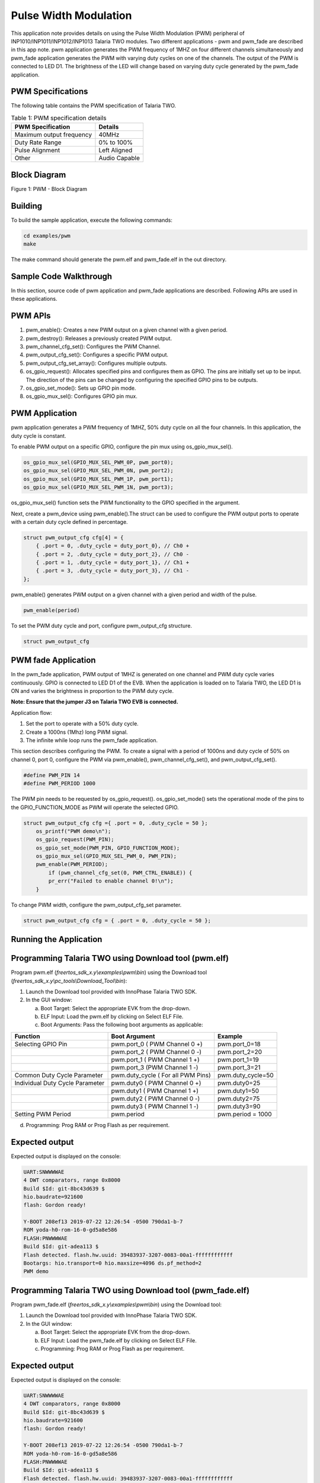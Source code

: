 .. _ex pwm:

Pulse Width Modulation
----------------------------


This application note provides details on using the Pulse Width
Modulation (PWM) peripheral of INP1010/INP1011/INP1012/INP1013 Talaria
TWO modules. Two different applications - pwm and pwm_fade are described
in this app note. pwm application generates the PWM frequency of 1MHZ on
four different channels simultaneously and pwm_fade application
generates the PWM with varying duty cycles on one of the channels. The
output of the PWM is connected to LED D1. The brightness of the LED will
change based on varying duty cycle generated by the pwm_fade
application.

PWM Specifications 
~~~~~~~~~~~~~~~~~~~~~~~~~~~~~~~~

The following table contains the PWM specification of Talaria TWO.

.. table:: Table 1: PWM specification details

   +-----------------------------------+-----------------------------------+
   | **PWM Specification**             | **Details**                       |
   +===================================+===================================+
   | Maximum output frequency          | 40MHz                             |
   +-----------------------------------+-----------------------------------+
   | Duty Rate Range                   | 0% to 100%                        |
   +-----------------------------------+-----------------------------------+
   | Pulse Alignment                   | Left Aligned                      |
   +-----------------------------------+-----------------------------------+
   | Other                             | Audio Capable                     |
   +-----------------------------------+-----------------------------------+

Block Diagram
~~~~~~~~~~~~~~~~~~~~~~~~~~~~~~~~

|image64|

Figure 1: PWM - Block Diagram

Building
~~~~~~~~~~~~~~~~~~~~~~~~~~~~~~~~

To build the sample application, execute the following commands:

.. code:: shell

      cd examples/pwm
      make


The make command should generate the pwm.elf and pwm_fade.elf in the out
directory.

Sample Code Walkthrough
~~~~~~~~~~~~~~~~~~~~~~~~~~~~~~~~

In this section, source code of pwm application and pwm_fade
applications are described. Following APIs are used in these
applications.

PWM APIs
~~~~~~~~~~~~~~~~~~~~~~~~~~~~~~~~

1. pwm_enable(): Creates a new PWM output on a given channel with a
   given period.

2. pwm_destroy(): Releases a previously created PWM output.

3. pwm_channel_cfg_set(): Configures the PWM Channel.

4. pwm_output_cfg_set(): Configures a specific PWM output.

5. pwm_output_cfg_set_array(): Configures multiple outputs.

6. os_gpio_request(): Allocates specified pins and configures them as
   GPIO. The pins are initially set up to be input. The direction of the
   pins can be changed by configuring the specified GPIO pins to be
   outputs.

7. os_gpio_set_mode(): Sets up GPIO pin mode.

8. os_gpio_mux_sel(): Configures GPIO pin mux.

PWM Application
~~~~~~~~~~~~~~~~~~~~~~~~~~~~~~~~

pwm application generates a PWM frequency of 1MHZ, 50% duty cycle on all
the four channels. In this application, the duty cycle is constant.

To enable PWM output on a specific GPIO, configure the pin mux using
os_gpio_mux_sel().

.. code:: shell

      os_gpio_mux_sel(GPIO_MUX_SEL_PWM_0P, pwm_port0);  
      os_gpio_mux_sel(GPIO_MUX_SEL_PWM_0N, pwm_port2);  
      os_gpio_mux_sel(GPIO_MUX_SEL_PWM_1P, pwm_port1);  
      os_gpio_mux_sel(GPIO_MUX_SEL_PWM_1N, pwm_port3);  


os_gpio_mux_sel() function sets the PWM functionality to the GPIO
specified in the argument.

Next, create a pwm_device using pwm_enable().The struct can be used to
configure the PWM output ports to operate with a certain duty cycle
defined in percentage.

.. code:: shell


          struct pwm_output_cfg cfg[4] = {
              { .port = 0, .duty_cycle = duty_port_0}, // Ch0 +
              { .port = 2, .duty_cycle = duty_port_2}, // Ch0 -
              { .port = 1, .duty_cycle = duty_port_1}, // Ch1 +
              { .port = 3, .duty_cycle = duty_port_3}, // Ch1 -
          };


pwm_enable() generates PWM output on a given channel with a given period
and width of the pulse.

.. code:: shell

      pwm_enable(period)  


To set the PWM duty cycle and port, configure pwm_output_cfg structure.

.. code:: shell

      struct pwm_output_cfg   


PWM fade Application
~~~~~~~~~~~~~~~~~~~~~~~~~~~~~~~~

In the pwm_fade application, PWM output of 1MHZ is generated on one
channel and PWM duty cycle varies continuously. GPIO is connected to LED
D1 of the EVB. When the application is loaded on to Talaria TWO, the LED
D1 is ON and varies the brightness in proportion to the PWM duty cycle.

**Note: Ensure that the jumper J3 on Talaria TWO EVB is connected.**

Application flow:

1. Set the port to operate with a 50% duty cycle.

2. Create a 1000ns (1Mhz) long PWM signal.

3. The infinite while loop runs the pwm_fade application.

This section describes configuring the PWM. To create a signal with a
period of 1000ns and duty cycle of 50% on channel 0, port 0, configure
the PWM via pwm_enable(), pwm_channel_cfg_set(), and
pwm_output_cfg_set().

.. code:: shell

      #define PWM_PIN 14
      #define PWM_PERIOD 1000


The PWM pin needs to be requested by os_gpio_request().
os_gpio_set_mode() sets the operational mode of the pins to the
GPIO_FUNCTION_MODE as PWM will operate the selected GPIO.

.. code:: shell

      struct pwm_output_cfg cfg ={ .port = 0, .duty_cycle = 50 };
          os_printf("PWM demo\n");
          os_gpio_request(PWM_PIN);	
          os_gpio_set_mode(PWM_PIN, GPIO_FUNCTION_MODE);    
          os_gpio_mux_sel(GPIO_MUX_SEL_PWM_0, PWM_PIN); 
          pwm_enable(PWM_PERIOD);
              if (pwm_channel_cfg_set(0, PWM_CTRL_ENABLE)) {
              pr_err("Failed to enable channel 0!\n");
          }


To change PWM width, configure the pwm_output_cfg_set parameter.

.. code:: shell

      struct pwm_output_cfg cfg = { .port = 0, .duty_cycle = 50 };    


Running the Application 
~~~~~~~~~~~~~~~~~~~~~~~~~~~~~~~~

Programming Talaria TWO using Download tool (pwm.elf)
~~~~~~~~~~~~~~~~~~~~~~~~~~~~~~~~

Program pwm.elf (*freertos_sdk_x.y\\examples\\pwm\\bin*) using the
Download tool (*freertos_sdk_x.y\\pc_tools\\Download_Tool\\bin*):

1. Launch the Download tool provided with InnoPhase Talaria TWO SDK.

2. In the GUI window:

   a. Boot Target: Select the appropriate EVK from the drop-down.

   b. ELF Input: Load the pwm.elf by clicking on Select ELF File.

   c. Boot Arguments: Pass the following boot arguments as applicable:

+------------------+-----------------------------+---------------------+
| **Function**     | **Boot Argument**           | **Example**         |
+==================+=============================+=====================+
| Selecting GPIO   | pwm.port_0 ( PWM Channel 0  | pwm.port_0=18       |
| Pin              | +)                          |                     |
+------------------+-----------------------------+---------------------+
|                  | pwm.port_2 ( PWM Channel 0  | pwm.port_2=20       |
|                  | -)                          |                     |
+------------------+-----------------------------+---------------------+
|                  | pwm.port_1 ( PWM Channel 1  | pwm.port_1=19       |
|                  | +)                          |                     |
+------------------+-----------------------------+---------------------+
|                  | pwm.port_3 (PWM Channel 1   | pwm.port_3=21       |
|                  | -)                          |                     |
+------------------+-----------------------------+---------------------+
| Common Duty      | pwm.duty_cycle ( For all    | pwm.duty_cycle=50   |
| Cycle Parameter  | PWM Pins)                   |                     |
+------------------+-----------------------------+---------------------+
| Individual Duty  | pwm.duty0 ( PWM Channel 0   | pwm.duty0=25        |
| Cycle Parameter  | +)                          |                     |
+------------------+-----------------------------+---------------------+
|                  | pwm.duty1 ( PWM Channel 1   | pwm.duty1=50        |
|                  | +)                          |                     |
+------------------+-----------------------------+---------------------+
|                  | pwm.duty2 ( PWM Channel 0   | pwm.duty2=75        |
|                  | -)                          |                     |
+------------------+-----------------------------+---------------------+
|                  | pwm.duty3 ( PWM Channel 1   | pwm.duty3=90        |
|                  | -)                          |                     |
+------------------+-----------------------------+---------------------+
| Setting PWM      | pwm.period                  | pwm.period = 1000   |
| Period           |                             |                     |
+------------------+-----------------------------+---------------------+

d. Programming: Prog RAM or Prog Flash as per requirement.

Expected output 
~~~~~~~~~~~~~~~~~~~~~~~~~~~~~~~~

Expected output is displayed on the console:

.. code:: shell

      UART:SNWWWWAE
      4 DWT comparators, range 0x8000
      Build $Id: git-8bc43d639 $
      hio.baudrate=921600
      flash: Gordon ready!
      
      Y-BOOT 208ef13 2019-07-22 12:26:54 -0500 790da1-b-7
      ROM yoda-h0-rom-16-0-gd5a8e586
      FLASH:PNWWWWAE
      Build $Id: git-adea113 $
      Flash detected. flash.hw.uuid: 39483937-3207-0083-00a1-ffffffffffff
      Bootargs: hio.transport=0 hio.maxsize=4096 ds.pf_method=2
      PWM demo



Programming Talaria TWO using Download tool (pwm_fade.elf)
~~~~~~~~~~~~~~~~~~~~~~~~~~~~~~~~~~~~~~~~~~~~~~~~~~~~~~~~~~~

Program pwm_fade.elf (*freertos_sdk_x.y\\examples\\pwm\\bin*) using the
Download tool:

1. Launch the Download tool provided with InnoPhase Talaria TWO SDK.

2. In the GUI window:

   a. Boot Target: Select the appropriate EVK from the drop-down.

   b. ELF Input: Load the pwm_fade.elf by clicking on Select ELF File.

   c. Programming: Prog RAM or Prog Flash as per requirement.

.. _expected-output-1:

Expected output 
~~~~~~~~~~~~~~~~~~~~~~~~~~~~~~~~

Expected output is displayed on the console:

.. code:: shell

      UART:SNWWWWAE
      4 DWT comparators, range 0x8000
      Build $Id: git-8bc43d639 $
      hio.baudrate=921600
      flash: Gordon ready!
      
      Y-BOOT 208ef13 2019-07-22 12:26:54 -0500 790da1-b-7
      ROM yoda-h0-rom-16-0-gd5a8e586
      FLASH:PNWWWWAE
      Build $Id: git-adea113 $
      Flash detected. flash.hw.uuid: 39483937-3207-0083-00a1-ffffffffffff
      Bootargs: hio.transport=0 hio.maxsize=4096 ds.pf_method=2
      PWM FADE demo



PWM Test Setup
~~~~~~~~~~~~~~~~~~~~~~~~~~~~~~~~

Figure 2 represents the PWM test setup, where Talaria TWO evaluation
board is powered through USB and the pwm.elf is flashed onto the module
using the Download Tool. The GPIO which is configured to work as PWM is
connected to the Oscilloscope along with ground. Once the module is
released from Reset, the waveforms can be observed on the oscilloscope.

|image65|

Figure 2: PWM Test Setup

Waveforms captured for 1MHz frequency with less than 5% duty cycle is as
shown in Figure 3.

|image66|

Figure 3: Waveforms for 1MHz frequency with less than 5% duty cycle

Waveforms captured for 1MHz frequency with 50% duty cycle is as shown in
Figure 4.

|image67|

Figure 4: Waveforms for 1MHz frequency with 50% duty cycle

Waveforms captured for 2MHz frequency with 50% duty cycle is as shown in
Figure 5.

|image68|

Figure 5: Waveforms for 2MHz frequency with 50% duty cycle

Waveforms captured for 4MHz frequency with 50% duty cycle is as shown in
Figure 6.

|image69|

Figure 6: Waveforms for 4MHz frequency with 50% duty cycle

Waveforms captured for 10MHz frequency with 50% duty cycle is as shown
in Figure 7.

|image70|

Figure 7: Waveforms for 10MHz frequency with 50% duty cycle

Waveforms captured for 25KHz frequency with more than 50% duty cycle is
as shown in Figure 8.

|image71|

Figure 8: Waveforms for 25KHz frequency with more than 50% duty cycle

.. |image64| image:: media/image64.png
   :width: 6.69291in
   :height: 3.92505in
.. |image65| image:: media/image65.png
   :width: 4.72441in
   :height: 5.98346in
.. |image66| image:: media/image66.png
   :width: 5.90551in
   :height: 3.51684in
.. |image67| image:: media/image67.png
   :width: 5.90551in
   :height: 3.51243in
.. |image68| image:: media/image68.png
   :width: 5.90551in
   :height: 3.53338in
.. |image69| image:: media/image69.png
   :width: 5.90551in
   :height: 3.52566in
.. |image70| image:: media/image70.png
   :width: 5.90551in
   :height: 3.53669in
.. |image71| image:: media/image71.png
   :width: 5.90551in
   :height: 3.53228in
